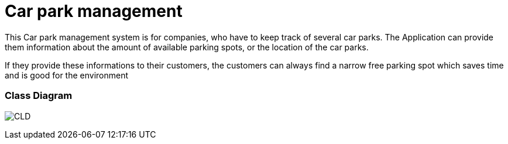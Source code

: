 # Car park management

This Car park management system is for companies, who have to keep track of several car parks.
The Application can provide them information about the amount of available parking spots, or the location of the car parks.

If they provide these informations to their customers, the customers can always find a narrow free parking spot which
saves time and is good for the environment

### Class Diagram
image:/images/cld.png[CLD]

